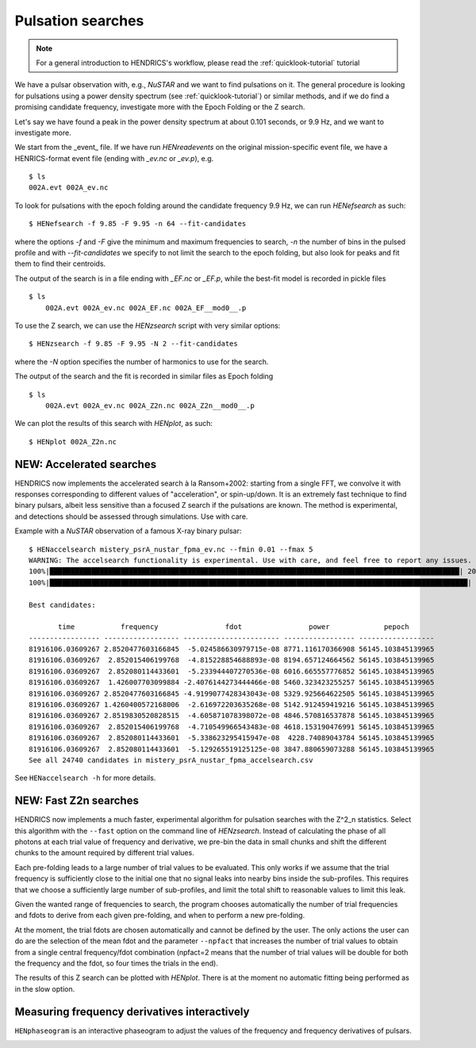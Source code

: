 .. _pulsation-searches-tutorial:

Pulsation searches
------------------

.. Note ::

    For a general introduction to HENDRICS's workflow, please read the
    :ref:`quicklook-tutorial` tutorial

We have a pulsar observation with, e.g., *NuSTAR* and we want to find pulsations on it.
The general procedure is looking for pulsations using a power density spectrum
(see :ref:`quicklook-tutorial`) or similar methods, and if we do find a promising
candidate frequency, investigate more with the Epoch Folding or the Z search.

Let's say we have found a peak in the power density spectrum at about 0.101
seconds, or 9.9 Hz, and we want to investigate more.

We start from the _event_ file. If we have run `HENreadevents` on the original
mission-specific event file, we have a HENRICS-format event file (ending with
`_ev.nc` or `_ev.p`), e.g.

::

    $ ls
    002A.evt 002A_ev.nc

To look for pulsations with the epoch folding around the candidate frequency
9.9 Hz, we can run `HENefsearch` as such:

::

    $ HENefsearch -f 9.85 -F 9.95 -n 64 --fit-candidates

where the options `-f` and `-F` give the minimum and maximum frequencies to
search, `-n` the number of bins in the pulsed profile and with `--fit-candidates`
we specify to not limit the search to the epoch folding, but also look for
peaks and fit them to find their centroids.

The output of the search is in a file ending with `_EF.nc` or `_EF.p`, while
the best-fit model is recorded in pickle files

::

    $ ls
        002A.evt 002A_ev.nc 002A_EF.nc 002A_EF__mod0__.p

To use the Z search, we can use the `HENzsearch` script with very similar options:

::

    $ HENzsearch -f 9.85 -F 9.95 -N 2 --fit-candidates

where the `-N` option specifies the number of harmonics to use for the search.

The output of the search and the fit is recorded in similar files as Epoch folding

::

    $ ls
        002A.evt 002A_ev.nc 002A_Z2n.nc 002A_Z2n__mod0__.p

We can plot the results of this search with `HENplot`, as such:

::

    $ HENplot 002A_Z2n.nc

|zn_search.png|


.. |zn_search.png| image:: ../images/zn_search.png


NEW: Accelerated searches
~~~~~~~~~~~~~~~~~~~~~~~~~
HENDRICS now implements the accelerated search à la Ransom+2002: starting from a single
FFT, we convolve it with responses corresponding to different values of "acceleration",
or spin-up/down. It is an extremely fast technique to find binary pulsars, albeit less
sensitive than a focused Z search if the pulsations are known. The method
is experimental, and detections should be assessed through simulations. Use with care.

Example with a *NuSTAR* observation of a famous X-ray binary pulsar:

::

    $ HENaccelsearch mistery_psrA_nustar_fpma_ev.nc --fmin 0.01 --fmax 5
    WARNING: The accelsearch functionality is experimental. Use with care, and feel free to report any issues. [hendrics.efsearch]
    100%|██████████████████████████████████████████████████████████████████████████████████████████████████| 200/200 [00:00<00:00, 7416.52it/s]
    100%|████████████████████████████████████████████████████████████████████████████████████████████████████| 200/200 [00:20<00:00,  9.63it/s]

    Best candidates:

           time           frequency                fdot                power             pepoch
    ----------------- ------------------ ----------------------- ----------------- ------------------
    81916106.03609267 2.8520477603166845  -5.024586630979715e-08 8771.116170366908 56145.103845139965
    81916106.03609267  2.852015406199768  -4.815228854688893e-08 8194.657124664562 56145.103845139965
    81916106.03609267  2.852080114433601  -5.233944407270536e-08 6016.665557776852 56145.103845139965
    81916106.03609267  1.426007703099884 -2.4076144273444466e-08 5460.323423255257 56145.103845139965
    81916106.03609267 2.8520477603166845 -4.9199077428343043e-08 5329.925664622505 56145.103845139965
    81916106.03609267 1.4260400572168006  -2.616972203635268e-08 5142.912459419216 56145.103845139965
    81916106.03609267 2.8519830520828515  -4.605871078398072e-08 4846.570816537878 56145.103845139965
    81916106.03609267  2.852015406199768  -4.710549966543483e-08 4618.153190476991 56145.103845139965
    81916106.03609267  2.852080114433601  -5.338623295415947e-08  4228.74089043784 56145.103845139965
    81916106.03609267  2.852080114433601  -5.129265519125125e-08 3847.880659073288 56145.103845139965
    See all 24740 candidates in mistery_psrA_nustar_fpma_accelsearch.csv

See ``HENaccelsearch -h`` for more details.


NEW: Fast Z2n searches
~~~~~~~~~~~~~~~~~~~~~~
HENDRICS now implements a much faster, experimental algorithm for pulsation searches
with the Z^2_n statistics.
Select this algorithm with the ``--fast`` option on the command line of `HENzsearch`.
Instead of calculating the phase of all photons at each trial value of frequency and
derivative, we pre-bin the data in small chunks and shift the different chunks to the
amount required by different trial values.

|fast_zsearch.jpeg|

Each pre-folding leads to a large number of trial values to be evaluated. This only
works if we assume that the trial frequency is sufficiently close to the initial one
that no signal leaks into nearby bins inside the sub-profiles. This requires that we
choose a sufficiently large number of sub-profiles, and limit the total shift to
reasonable values to limit this leak.

Given the wanted range of frequencies to search, the program chooses automatically the
number of trial frequencies and fdots to derive from each given pre-folding, and when
to perform a new pre-folding.

At the moment, the trial fdots are chosen automatically and cannot be defined by the user.
The only actions the user can do are the selection of the mean fdot and the parameter
``--npfact`` that increases the number of trial values to obtain from a single central
frequency/fdot combination (npfact=2 means that the number of trial values will be
double for both the frequency and the fdot, so four times the trials in the end).

The results of this Z search can be plotted with `HENplot`. There is at the moment
no automatic fitting being performed as in the slow option.

.. |fast_zsearch.jpeg| image:: ../images/fast_zsearch.jpeg


Measuring frequency derivatives interactively
~~~~~~~~~~~~~~~~~~~~~~~~~~~~~~~~~~~~~~~~~~~~~

``HENphaseogram`` is an interactive phaseogram to adjust the values of the frequency and frequency derivatives of pulsars.

|phaseogram.jpeg|


.. |phaseogram.jpeg| image:: ../images/phaseogram.jpeg


.. raw:: html

    <div style="max-width: 100%; height: auto;">
        <iframe width="560" height="315" src="https://www.youtube.com/embed/irm_S5rlqL8" frameborder="0" allowfullscreen></iframe>
    </div>

